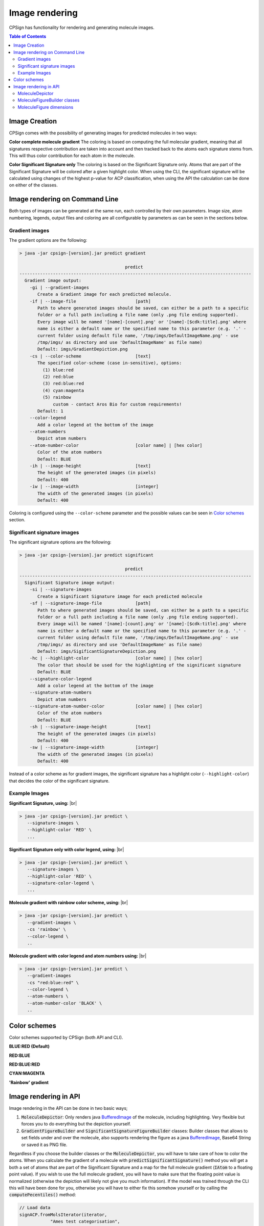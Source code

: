 .. _images: 
   

.. |br| raw:: html

   <br />
   
Image rendering
===============
CPSign has functionality for rendering and generating molecule images. 


.. contents:: Table of Contents
   :depth: 3
   :backlinks: top


Image Creation
--------------

CPSign comes with the possibility of generating images for predicted molecules in two ways:

**Color complete molecule gradient** The coloring is based on computing the full molecular gradient, 
meaning that all signatures respective contribution are taken into account and then tracked back to the atoms
each signature stems from. This will thus color contribution for each atom in the molecule.

**Color Significant Signature only** The coloring is based on the Significant Signature only. Atoms that are part of 
the Significant Signature will be colored after a given highlight color. When using the CLI, the significant signature
will be calculated using changes of the highest p-value for ACP classification, when using the API the 
calculation can be done on either of the classes. 


Image rendering on Command Line
-------------------------------
Both types of images can be generated at the same run, each controlled by their own parameters.
Image size, atom numbering, legends, output files and coloring are all configurable by parameters as can 
be seen in the sections below. 

Gradient images
~~~~~~~~~~~~~~~

The gradient options are the following:

.. code-block:: text

   > java -jar cpsign-[version].jar predict gradient
   
                                            predict
   ------------------------------------------------------------------------------------------
     Gradient image output:
       -gi | --gradient-images
          Create a Gradient image for each predicted molecule.
       -if | --image-file                       [path]
          Path to where generated images should be saved, can either be a path to a specific
          folder or a full path including a file name (only .png file ending supported).
          Every image will be named '[name]-[count].png' or '[name]-[$cdk:title].png' where
          name is either a default name or the specified name to this parameter (e.g. '.' -
          current folder using default file name, '/tmp/imgs/DefaultImageName.png' - use
          /tmp/imgs/ as directory and use 'DefaultImageName' as file name)
          Default: imgs/GradientDepiction.png
       -cs | --color-scheme                     [text]
          The specified color-scheme (case in-sensitive), options:
            (1) blue:red
            (2) red:blue
            (3) red:blue:red
            (4) cyan:magenta
            (5) rainbow
                custom - contact Aros Bio for custom requirements!
          Default: 1
       --color-legend
          Add a color legend at the bottom of the image
       --atom-numbers
          Depict atom numbers
       --atom-number-color                      [color name] | [hex color]
          Color of the atom numbers
          Default: BLUE
       -ih | --image-height                     [text]
          The height of the generated images (in pixels)
          Default: 400
       -iw | --image-width                      [integer]
          The width of the generated images (in pixels)
          Default: 400

Coloring is configured using the ``--color-scheme`` parameter and the possible values can be seen in `Color schemes`_ section.

Significant signature images
~~~~~~~~~~~~~~~~~~~~~~~~~~~~

The significant signature options are the following:

.. code-block:: text

   > java -jar cpsign-[version].jar predict significant
   
                                            predict
   ------------------------------------------------------------------------------------------
     Significant Signature image output:
       -si | --signature-images
          Create a Significant Signature image for each predicted molecule
       -sf | --signature-image-file             [path]
          Path to where generated images should be saved, can either be a path to a specific
          folder or a full path including a file name (only .png file ending supported).
          Every image will be named '[name]-[count].png' or '[name]-[$cdk:title].png' where
          name is either a default name or the specified name to this parameter (e.g. '.' -
          current folder using default file name, '/tmp/imgs/DefaultImageName.png' - use
          /tmp/imgs/ as directory and use 'DefaultImageName' as file name)
          Default: imgs/SigificantSignatureDepiction.png
       -hc | --highlight-color                  [color name] | [hex color]
          The color that should be used for the highlighting of the significant signature
          Default: BLUE
       --signature-color-legend
          Add a color legend at the bottom of the image
       --signature-atom-numbers
          Depict atom numbers
       --signature-atom-number-color            [color name] | [hex color]
          Color of the atom numbers
          Default: BLUE
       -sh | --signature-image-height           [text]
          The height of the generated images (in pixels)
          Default: 400
       -sw | --signature-image-width            [integer]
          The width of the generated images (in pixels)
          Default: 400

Instead of a color scheme as for gradient images, the significant signature has a highlight color 
(``--highlight-color``) that decides the color of the significant signature.  
 

Example Images
~~~~~~~~~~~~~~

**Significant Signature, using:** |br|

.. code-block:: bash

   > java -jar cpsign-[version].jar predict \
      --signature-images \
      --highlight-color 'RED' \
      ...

.. image:: imgs/SignificantSignature.png
   :scale: 50%
   :align: center

**Significant Signature only with color legend, using:** |br|

.. code-block:: bash

   > java -jar cpsign-[version].jar predict \ 
      --signature-images \
      --highlight-color 'RED' \
      --signature-color-legend \
      ... 

.. image:: imgs/SignificantSignatureWithLabel.png
   :scale: 50%
   :align: center

**Molecule gradient with rainbow color scheme, using:** |br|

.. code-block:: bash

   > java -jar cpsign-[version].jar predict \
      --gradient-images \
      -cs 'rainbow' \
      --color-legend \
      ..

.. image:: imgs/FullGradientWithRainbow.png
   :scale: 50%
   :align: center

**Molecule gradient with color legend and atom numbers using:** |br|

.. code-block:: bash

   > java -jar cpsign-[version].jar predict \
      --gradient-images
      -cs "red:blue:red" \
      --color-legend \
      --atom-numbers \
      --atom-number-color 'BLACK' \
      ..

.. image:: imgs/FullGradientWithLegendAtomNr.png
   :scale: 50%
   :align: center

.. _color_schemes:

Color schemes
-------------

Color schemes supported by CPSign (both API and CLI).

**BLUE:RED (Default)**

.. image:: imgs/BlueRedGradient.png
   :align: center

**RED:BLUE**

.. image:: imgs/RedBlueGradient.png
   :align: center

**RED:BLUE:RED**

.. image:: imgs/RedBlueRedGradient.png
   :align: center

**CYAN:MAGENTA**

.. image:: imgs/CyanMagentaGradient.png
   :align: center

**'Rainbow' gradient**

.. image:: imgs/RainbowGradient.png
   :align: center

Image rendering in API
----------------------

.. _BufferedImage: https://docs.oracle.com/javase/7/docs/api/java/awt/image/BufferedImage.html 

Image rendering in the API can be done in two basic ways; 

1. :code:`MoleculeDepictor`: Only renders java BufferedImage_ of the molecule, including highlighting. Very flexible but forces you to do everything but the depiction yourself.
2. :code:`GradientFigureBuilder` and :code:`SignificantSignatureFigureBuilder` classes: Builder classes that allows to set fields under and over the molecule, also supports rendering the figure as a java BufferedImage_, Base64 String or saved it as PNG file.

Regardless if you choose the builder classes or the :code:`MoleculeDepictor`, you will have to take care of how to color the atoms. When you calculate the
gradient of a molecule with :code:`predictSignificantSignature()` method you will get a both a set of atoms that are part of the Significant Signature and a map 
for the full molecule gradient (:code:`IAtom` to a floating point value). If you wish to use the
full molecule gradient, you will have to make sure that the floating point value is normalized (otherwise the depiction will likely not give you much information). If the
model was trained through the CLI this will have been done for you, otherwise you will have to either fix this somehow yourself or by calling the :code:`computePecentiles()` method:

.. code-block:: java
   
   // Load data
   signACP.fromMolsIterator(iterator, 
               "Ames test categorisation", 
               new NamedLabels(Arrays.asList("nonmutagen", "mutagen")));
   
   // Train 
   signACP.train();
   
   // Compute percentiles
   signACP.computePercentiles(iterator);


In the CLI implementation, CPSign uses the training data set to compute the lower and upper ranges, but as a API user you are free to run any dataset 
to compute percentiles (e.g. use the test dataset). The percentiles will in either way be used for normalizing the output in a model and dataset-dependet way. 
Your free to use any other normalization if you would like (e.g. a per molecule normalization). 

MoleculeDepictor 
~~~~~~~~~~~~~~~~

If you wish to have flexibility in the depiction, for instance creating a larger report with multiple molecule depictions, render your image on a 
specific background (e.g. with a water-mark) or include a color coding bar, you can use the :code:`MoleculeDepictor` class. 
The :code:`MoleculeDepictor` renders images and returns them as a BufferedImage_, giving you all the flexibility that you could desire.
The general usage:

.. _BufferedImage: https://docs.oracle.com/javase/7/docs/api/java/awt/image/BufferedImage.html

.. code-block:: java
   
      // Get an instance of the MoleculeDepictor with the IColorGradient you wish to use
      MoleculeDepictor mp = MoleculeDepictor.getBloomDepictor(GradientFactory.getRainbowGradient());
      
      // Set the background
      BufferedImage pageImage = new BufferedImage(mp.getImageWidth(), mp.getImageHeight(), BufferedImage.TYPE_INT_RGB);
      Graphics2D graphics = pageImage.createGraphics();
      graphics.setColor(Color.WHITE);
      graphics.fillRect(0, 0, width, height);
      
      // Get a BufferedImage of the rendered molecule
      BufferedImage img = mp.depict(molecule, coloringMap);
      
      graphics.drawImage(img, 0,0,null);
      
      // Save the image as a file
      ImageIO.write(pageImage, "png", new File("/tmp/image.png");

There :code:`GradientFactory` generates gradients these factory methods:

- *getDefaultBloomGradient*
- *getBlueRedGradient*
- *getRedBlueGradient*
- *getRedBlueRedGradient*
- *getCyanMagenta*
- *getRainbowGradient*
- *getCustomGradient(String)*

It's also fully possible to implement the :code:`IColorGradient` interface if you wish to make your own.

The :code:`MoleculeDepictor` has two factory methods for getting an instance of the class:

- *getBloomDepictor*
- *getBloomDepictor(IColorGradient)*
 

There is a working example of how to generate customized images our GitHub_ repository, in the class :code:`GeneratePredictionImages.java`. That code currently 
depicts this image:

.. _GitHub: https://github.com/arosbio/cpsign-examples 

.. image:: imgs/subplots.png
   :align: center



MoleculeFigureBuilder classes
~~~~~~~~~~~~~~~~~~~~~~~~~~~~~

The two classes :code:`GradientFigureBuilder` and :code:`SignificantSignatureFigureBuilder` are new to v0.7.0 of CPSign
and replaces the old :code:`MolImageDepictor` class. These now come with quite a few configurations and is much more
configurable. Once you call the :code:`build()` method you get a :code:`MoleculeFigure` that holds the rendered BufferedImage 
and supports there output formats: 

- Java BufferedImage_ 
- Base64 String
- PNG file

The usage is fairly straight forward (example taken from examples in GitHub_):

.. code-block:: java
   
   // Instantiation requires a MoleculeGradientDepictor 
   GradientFigureBuilder gradBuilder = new GradientFigureBuilder(
   	new MoleculeGradientDepictor(
   		GradientFactory.getRainbowGradient()));
   
   // Set a title
   String titleText = "Rainbow gradient";
   AttributedString title = new AttributedString(titleText);
   // See available attributes at: https://docs.oracle.com/javase/8/docs/api/java/awt/font/TextAttribute.html
   title.addAttribute(TextAttribute.UNDERLINE, TextAttribute.UNDERLINE_ON, 0, titleText.length()); // Add underline
   title.addAttribute(TextAttribute.FOREGROUND, Color.RED, 0, 7); // Add red text for "Rainbow"
   title.addAttribute(TextAttribute.POSTURE, TextAttribute.POSTURE_OBLIQUE, 0, 7); // Italics for "Rainbow"
   TitleField tf = new TitleField(title);
   tf.setAlignment(Vertical.LEFT_ADJUSTED); // default is a centered title
   gradBuilder.addFieldOverImg(tf);
   
   // Add a boarder around the molecule
   Boarder molBoarder = new Boarder(BoarderShape.ROUNDED_RECTANGLE, new BasicStroke(3f), Color.BLUE);
   gradBuilder.getDepictor().addLayout(new CustomLayout(new Padding(0), molBoarder, new Margin(5)));
   
   gradBuilder.addFieldUnderImg(new ColorGradientField(gradBuilder.getDepictor())); // Color legend
   
   // Set figure size 
   gradBuilder.setFigureHeight(550);
   gradBuilder.setFigureWidth(499);
   
   // Build the figure
   MoleculeFigure fig = gradBuilder.build(testMol, ss.getMoleculeGradient());
   fig.saveToFile(new File(Configuration.IMAGE_BASE_PATH, "FullGradientRainbow.png"));

The resulting image:

.. image:: imgs/FullGradientRainbow.png
   :align: center

Usage of the :code:`SignificantSignatureFigureBuilder` is equivalent except instantiation and the arguments to :code:`build()`
which instead takes a set of :code:`IAtoms` that should be highlighted.

MoleculeFigure dimensions
~~~~~~~~~~~~~~~~~~~~~~~~~
Image dimension can both be set on the :code:`MoleculeDepictor` and on the :code:`MoleculeFigureBuilder`, where the latter has 
precedence over the former. In case no size is explicitly set on the :code:`MoleculeFigureBuilder`, the molecule depiction will
have the dimensions set on the :code:`MoleculeDepictor` or the default dimensions. Any extra fields and layouts will
be added on top of the molecule depiction and generate a larger final :code:`MoleculeFigure` in case extra fields has been
added.

   